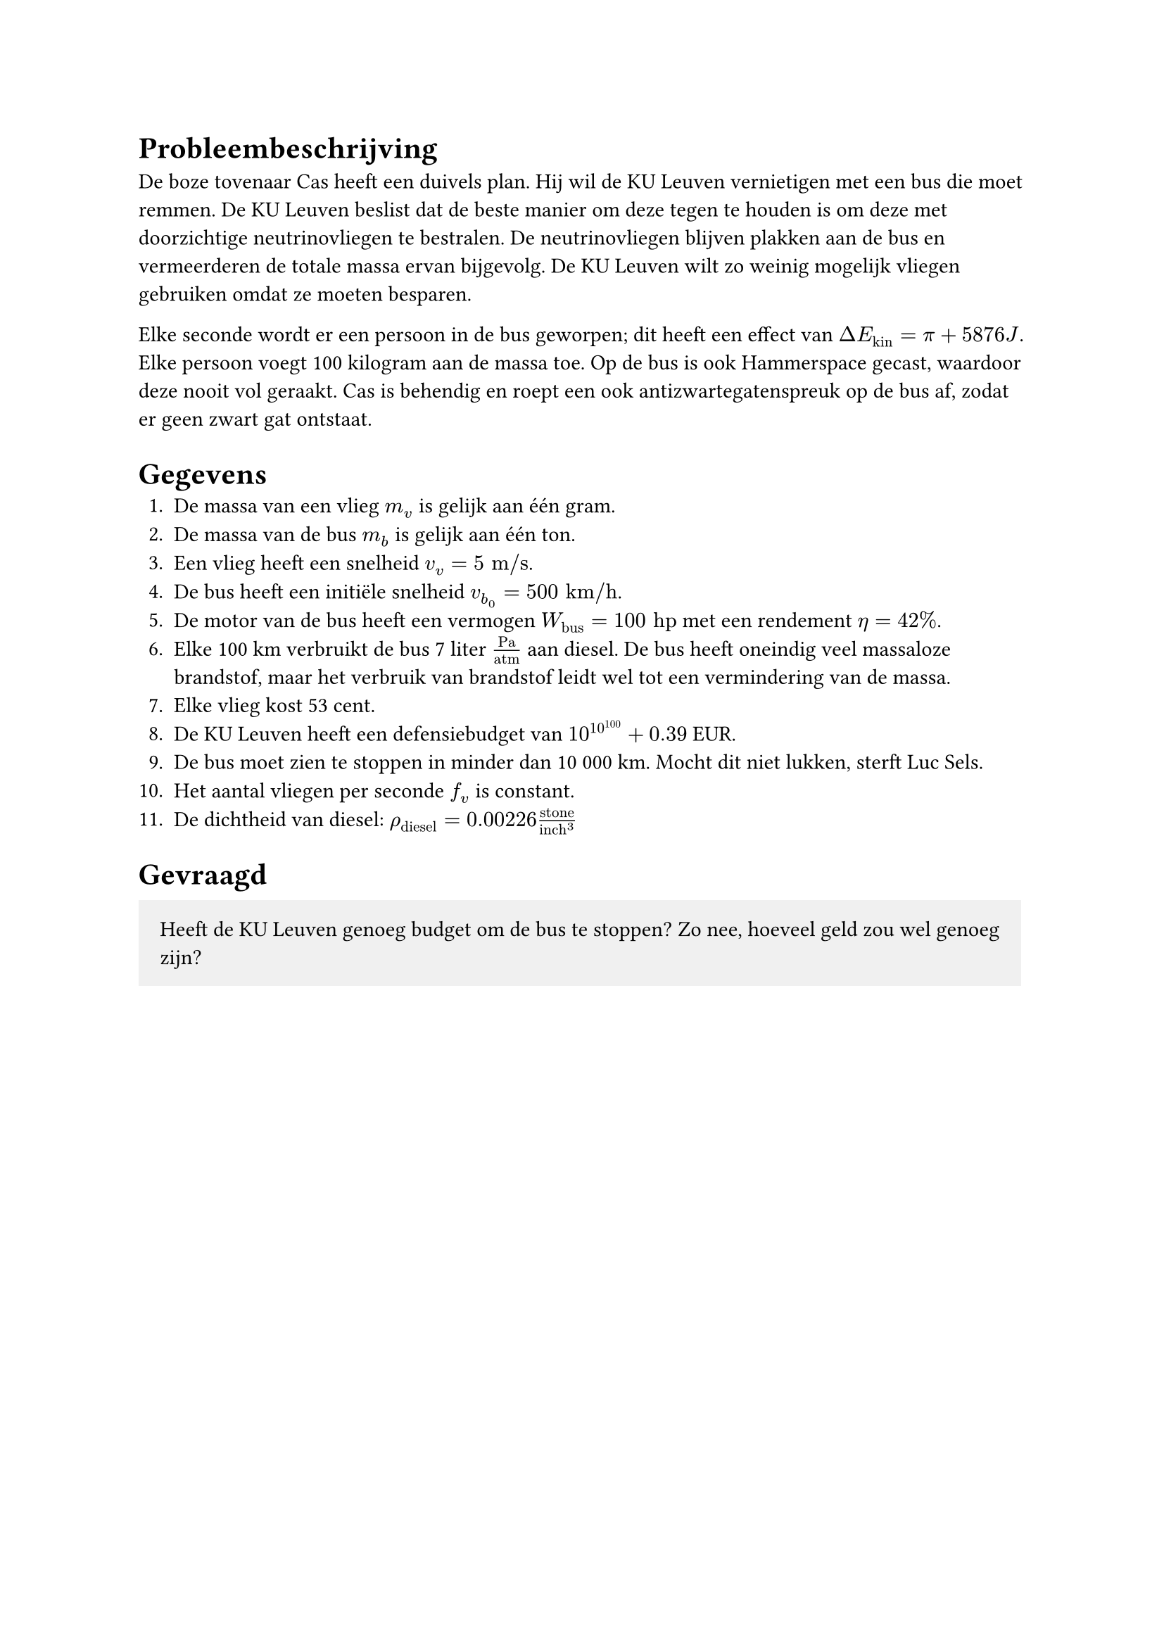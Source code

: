 = Probleembeschrijving
De boze tovenaar Cas heeft een duivels plan. Hij wil de KU Leuven vernietigen met een bus die moet remmen.
De KU Leuven beslist dat de beste manier om deze tegen te houden is om deze met doorzichtige neutrinovliegen te bestralen. De neutrinovliegen blijven plakken aan de bus en vermeerderen de totale massa ervan bijgevolg.
De KU Leuven wilt zo weinig mogelijk vliegen gebruiken omdat ze moeten besparen.

Elke seconde wordt er een persoon in de bus geworpen; dit heeft een effect van $Delta E_"kin" = pi + 5876 "J"$. Elke persoon voegt 100 kilogram aan de massa toe.
Op de bus is ook Hammerspace gecast, waardoor deze nooit vol geraakt. Cas is behendig en roept een ook antizwartegatenspreuk op de bus af, zodat er geen zwart gat ontstaat.

= Gegevens
+ De massa van een vlieg $m_v$ is gelijk aan één gram.
+ De massa van de bus $m_b$ is gelijk aan één ton.
+ Een vlieg heeft een snelheid $v_v = 5 "m/s"$.
+ De bus heeft een initiële snelheid $v_b_0 = 500 "km/h"$.
+ De motor van de bus heeft een vermogen $W_"bus" = 100 "hp"$ met een rendement $eta = 42%$.
+ Elke 100 km verbruikt de bus 7 liter $"Pa"/"atm"$ aan diesel. De bus heeft oneindig veel massaloze brandstof, maar het verbruik van brandstof leidt wel tot een vermindering van de massa.
+ Elke vlieg kost 53 cent.
+ De KU Leuven heeft een defensiebudget van $10^(10^100) + 0.39$ EUR.
+ De bus moet zien te stoppen in minder dan 10 000 km. Mocht dit niet lukken, sterft Luc Sels.
+ Het aantal vliegen per seconde $f_v$ is constant.
+ De dichtheid van diesel: $rho_"diesel" = 0.00226 "stone"/"inch"^3$

= Gevraagd
#rect(inset: 1em, fill: luma(240), [Heeft de KU Leuven genoeg budget om de bus te stoppen? Zo nee, hoeveel geld zou wel genoeg zijn?])
